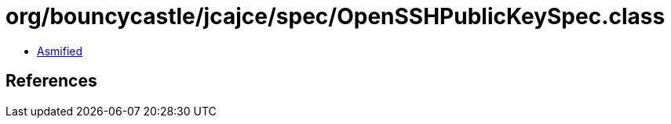 = org/bouncycastle/jcajce/spec/OpenSSHPublicKeySpec.class

 - link:OpenSSHPublicKeySpec-asmified.java[Asmified]

== References

